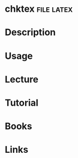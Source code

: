 #+TAGS: file latex


* chktex							 :file:latex:
* Description
* Usage
* Lecture
* Tutorial
* Books
* Links
